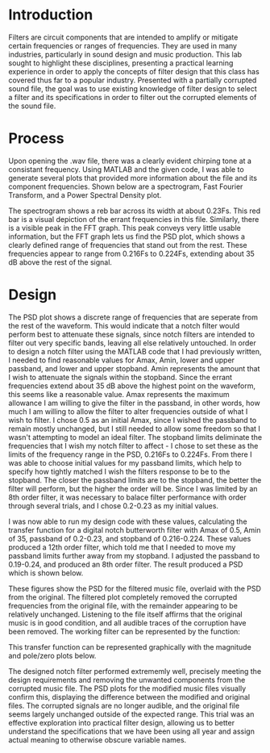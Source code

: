 #+latex_class: article
#+latex_class_options: [12pt, a4paper]
#+latex_header: \usepackage[letterpaper]{geometry}
#+latex_header: \geometry{top=1.0in, bottom=1.0in, left=1.0in, right=1.0in}
#+latex_header: \usepackage{rotating}
#+latex_header: \usepackage{graphicx}
#+latex_header: \usepackage{pgfplots}
#+latex_header: \usepackage{filecontents}
#+latex_header: \usepackage{tikz}
#+latex_header: \usepackage{fancyhdr}
#+latex_header: \usepackage{enumitem}
#+latex_header: \pagestyle{fancy}
#+latex_header: \lhead{}
#+latex_header: \chead{}
#+latex_header: \rhead{Johnson \thepage}
#+latex_header: \lfoot{}
#+latex_header: \cfoot{}
#+latex_header: \rfoot{}
#+latex_header: \renewcommand{\headrulewidth}{0pt}
#+latex_header: \renewcommand{\footrulewidth}{0pt}
#+latex_header: \setlength\headsep{0.333in}
#+latex_header: \newcommand{\bibent}{\noindent \hangindent 40pt}
#+latex_header: \newenvironment{workscited}{\newpage \begin{center} Works Cited \end{center}}{\newpage }
#+latex_header: \graphicspath{ {./attachments/} }
#+options: toc:nil title:nil num:nil
#+BEGIN_EXPORT latex
\begin{document}
\begin{flushleft}
Christian Johnson\\
\vspace{2mm}Dr. Richard Hartnett\\
\vspace{2mm}Linear Circuits\\
\vspace{2mm}December 07 2023\\
\vspace{4mm}\begin{center}
Music Filtering Lab
\end{center}
\vspace{1mm}\setlength{\parindent}{0.5in}
#+END_EXPORT

# Essay Content goes here

* Introduction
Filters are circuit components that are intended to amplify or mitigate certain frequencies or ranges of frequencies. They are used in many industries, particularly in sound design and music production. This lab sought to highlight these disciplines, presenting a practical learning experience in order to apply the concepts of filter design that this class has covered thus far to a popular industry. Presented with a partially corrupted sound file, the goal was to use existing knowledge of filter design to select a filter and its specifications in order to filter out the corrupted elements of the sound file.
* Process
Upon opening the .wav file, there was a clearly evident chirping tone at a consistant frequency. Using MATLAB and the given code, I was able to generate several plots that provided more information about the file and its component frequencies. Shown below are a spectrogram, Fast Fourier Transform, and a Power Spectral Density plot.

#+BEGIN_EXPORT latex
\begin{figure}[!htb]
\minipage{0.32\textwidth}
  \includegraphics[width=\linewidth]{Pre-Spectrogram.jpg}
  \caption{Spectrogram}
\endminipage\hfill
\minipage{0.32\textwidth}
  \includegraphics[width=\textwidth]{Pre-FFT.jpg}
  \caption{FFT}
\endminipage\hfill
\minipage{0.32\textwidth}
  \includegraphics[width=\textwidth]{Pre-PSD.jpg}
  \caption{PSD}
\endminipage
\end{figure}
#+END_EXPORT

The spectrogram shows a reb bar across its width at about 0.23Fs. This red bar is a visual depiction of the errant frequencies in this file. Similarly, there is a visible peak in the FFT graph. This peak conveys very little usable information, but the FFT graph lets us find the PSD plot, which shows a clearly defined range of frequencies that stand out from the rest. These frequencies appear to range from 0.216Fs to 0.224Fs, extending about 35 dB above the rest of the signal. 
* Design
The PSD plot shows a discrete range of frequencies that are seperate from the rest of the waveform. This would indicate that a notch filter would perform best to attenuate these signals, since notch filters are intended to filter out very specific bands, leaving all else relatively untouched. In order to design a notch filter using the MATLAB code that I had previously written, I needed to find reasonable values for Amax, Amin, lower and upper passband, and lower and upper stopband. Amin represents the amount that I wish to attenuate the signals within the stopband. Since the errant frequencies extend about 35 dB above the highest point on the waveform, this seems like a reasonable value.  Amax represents the maximum allowance I am willing to give the filter in the passband, in other words, how much I am willing to allow the filter to alter frequencies outside of what I wish to filter. I chose 0.5 as an initial Amax, since I wished the passband to remain mostly unchanged, but I still needed to allow some freedom so that I wasn't attempting to model an ideal filter. The stopband limits deliminate the frequencies that I wish my notch filter to affect - I chose to set these as the limits of the frequency range in the PSD, 0.216Fs to 0.224Fs. From there I was able to choose initial values for my passband limits, which help to specify how tightly matched I wish the filters response to be to the stopband. The closer the passband limits are to the stopband, the better the filter will perform, but the higher the order will be. Since I was limited by an 8th order filter, it was necessary to balace filter performance with order through several trials, and I chose 0.2-0.23 as my initial values.

I was now able to run my design code with these values, calculating the transfer function for a digital notch butterworth filter with Amax of 0.5, Amin of 35, passband of 0.2-0.23, and stopband of 0.216-0.224. These values produced a 12th order filter, which told me that I needed to move my passband limits further away from my stopband. I adjusted the passband to 0.19-0.24, and produced an 8th order filter. The result produced a PSD which is shown below.

#+BEGIN_EXPORT latex
\begin{figure}[htb]
\minipage{0.5\textwidth}
\centering
\includegraphics[width=0.5\linewidth]{Post-PSD.jpg}
\caption{PSD}
\endminipage
\minipage{0.5\textwidth}
\centering
\includegraphics[width=0.5\linewidth]{Post-PSDOverlay.jpg}
\caption{PSD - Overlay}
\endminipage
\end{figure}
#+END_EXPORT

These figures show the PSD for the filtered music file, overlaid with the PSD from the original. The filtered plot completely removed the corrupted frequencies from the original file, with the remainder appearing to be relatively unchanged. Listening to the file itself affirms that the original music is in good condition, and all audible traces of the corruption have been removed. The working filter can be represented by the function:
#+BEGIN_EXPORT latex
\begin{center}
$H(z)=(\frac{z^{2}-0.3749z+1}{z^{2}-0.4107z+0.8383})(\frac{z^{2}-0.3749z+1}{z^{2}-0.2772z+0.8362})(\frac{z^{2}-0.3749z+1}{z^{2}-0.5268z+0.9308})(\frac{z^{2}-0.3749z+1}{z^{2}-0.1911z+0.9285})$
\end{center}
\newline
#+END_EXPORT
This transfer function can be represented graphically with the magnitude and pole/zero plots below.
#+BEGIN_EXPORT latex
\begin{figure}[!htb]
\minipage{0.5\textwidth}
\includegraphics[width=\linewidth]{Pole-Zero.jpg}
\caption{Pole Zero Plot}
\endminipage
\minipage{0.5\textwidth}
\includegraphics[width=\linewidth]{MagnitudeResponse.jpg}
\caption{Magnitude Plot}
\endminipage
\end{figure}
#+END_EXPORT
The designed notch filter performed extrememly well, precisely meeting the design requirements and removing the unwanted components from the corrupted music file. The PSD plots for the modified music files visually confirm this, displaying the difference between the modified and original files. The corrupted signals are no longer audible, and the original file seems largely unchanged outside of the expected range. This trial was an effective exploration into practical filter design, allowing us to better understand the specifications that we have been using all year and assign actual meaning to otherwise obscure variable names.  
# Place /notes/ or /bib/ sections here if needed

#+BEGIN_EXPORT latex
\end{document}
#+END_EXPORT
